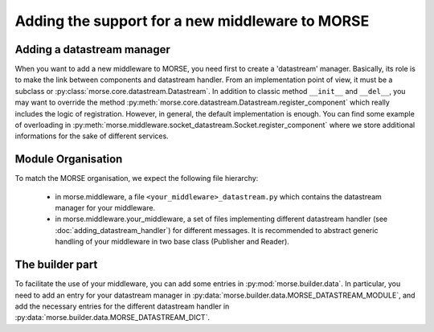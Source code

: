Adding the support for a new middleware to MORSE
================================================

Adding a datastream manager
---------------------------

When you want to add a new middleware to MORSE, you need first to create a
'datastream' manager. Basically, its role is to make the link between
components and datastream handler. From an implementation point of view, it
must be a subclass or :py:class:`morse.core.datastream.Datastream`. In addition
to classic method ``__init__`` and ``__del__``, you may want to override the
method :py:meth:`morse.core.datastream.Datastream.register_component` which
really includes the logic of registration. However, in general, the default
implementation is enough. You can find some example of overloading in
:py:meth:`morse.middleware.socket_datastream.Socket.register_component`
where we store additional informations for the sake of different services.

Module Organisation
-------------------

To match the MORSE organisation, we expect the following file hierarchy:

    - in morse.middleware, a file ``<your_middleware>_datastream.py`` which
      contains the datastream manager for your middleware.
    - in morse.middleware.your_middleware, a set of files implementing
      different datastream handler (see :doc:`adding_datastream_handler`) for
      different messages. It is recommended to abstract generic handling of
      your middleware in two base class (Publisher and Reader).

The builder part
----------------

To facilitate the use of your middleware, you can add some entries in
:py:mod:`morse.builder.data`. In particular, you need to add an entry for your
datastream manager in :py:data:`morse.builder.data.MORSE_DATASTREAM_MODULE`, and
add the necessary entries for the different datastream handler in
:py:data:`morse.builder.data.MORSE_DATASTREAM_DICT`.
